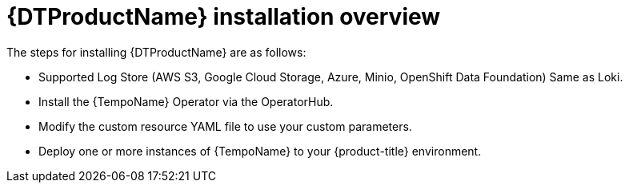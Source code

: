 // Module included in the following assemblies:
//
// * distr_tracing_tempo/distr-tracing-tempo-installing.adoc

:_content-type: CONCEPT
[id="distr-tracing-tempo-install-overview_{context}"]
= {DTProductName} installation overview

The steps for installing {DTProductName} are as follows:


* Supported Log Store (AWS S3, Google Cloud Storage, Azure, Minio, OpenShift Data Foundation)
Same as Loki.

* Install the {TempoName} Operator via the OperatorHub.

* Modify the custom resource YAML file to use your custom parameters.

* Deploy one or more instances of {TempoName} to your {product-title} environment.
